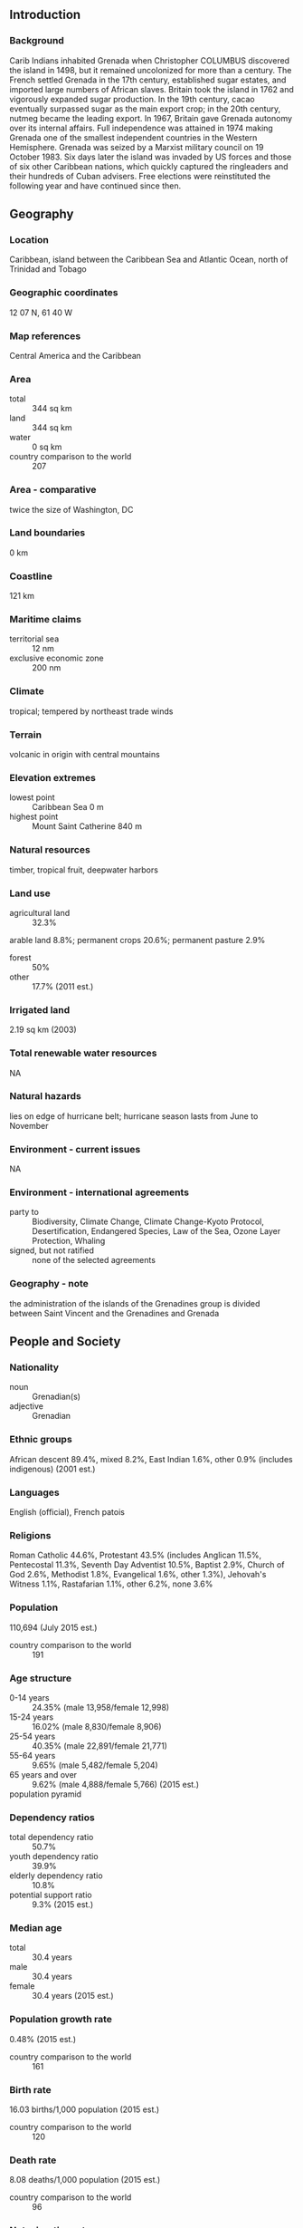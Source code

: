** Introduction
*** Background
Carib Indians inhabited Grenada when Christopher COLUMBUS discovered the island in 1498, but it remained uncolonized for more than a century. The French settled Grenada in the 17th century, established sugar estates, and imported large numbers of African slaves. Britain took the island in 1762 and vigorously expanded sugar production. In the 19th century, cacao eventually surpassed sugar as the main export crop; in the 20th century, nutmeg became the leading export. In 1967, Britain gave Grenada autonomy over its internal affairs. Full independence was attained in 1974 making Grenada one of the smallest independent countries in the Western Hemisphere. Grenada was seized by a Marxist military council on 19 October 1983. Six days later the island was invaded by US forces and those of six other Caribbean nations, which quickly captured the ringleaders and their hundreds of Cuban advisers. Free elections were reinstituted the following year and have continued since then.
** Geography
*** Location
Caribbean, island between the Caribbean Sea and Atlantic Ocean, north of Trinidad and Tobago
*** Geographic coordinates
12 07 N, 61 40 W
*** Map references
Central America and the Caribbean
*** Area
- total :: 344 sq km
- land :: 344 sq km
- water :: 0 sq km
- country comparison to the world :: 207
*** Area - comparative
twice the size of Washington, DC
*** Land boundaries
0 km
*** Coastline
121 km
*** Maritime claims
- territorial sea :: 12 nm
- exclusive economic zone :: 200 nm
*** Climate
tropical; tempered by northeast trade winds
*** Terrain
volcanic in origin with central mountains
*** Elevation extremes
- lowest point :: Caribbean Sea 0 m
- highest point :: Mount Saint Catherine 840 m
*** Natural resources
timber, tropical fruit, deepwater harbors
*** Land use
- agricultural land :: 32.3%
arable land 8.8%; permanent crops 20.6%; permanent pasture 2.9%
- forest :: 50%
- other :: 17.7% (2011 est.)
*** Irrigated land
2.19 sq km (2003)
*** Total renewable water resources
NA
*** Natural hazards
lies on edge of hurricane belt; hurricane season lasts from June to November
*** Environment - current issues
NA
*** Environment - international agreements
- party to :: Biodiversity, Climate Change, Climate Change-Kyoto Protocol, Desertification, Endangered Species, Law of the Sea, Ozone Layer Protection, Whaling
- signed, but not ratified :: none of the selected agreements
*** Geography - note
the administration of the islands of the Grenadines group is divided between Saint Vincent and the Grenadines and Grenada
** People and Society
*** Nationality
- noun :: Grenadian(s)
- adjective :: Grenadian
*** Ethnic groups
African descent 89.4%, mixed 8.2%, East Indian 1.6%, other 0.9% (includes indigenous) (2001 est.)
*** Languages
English (official), French patois
*** Religions
Roman Catholic 44.6%, Protestant 43.5% (includes Anglican 11.5%, Pentecostal 11.3%, Seventh Day Adventist 10.5%, Baptist 2.9%, Church of God 2.6%, Methodist 1.8%, Evangelical 1.6%, other 1.3%), Jehovah's Witness 1.1%, Rastafarian 1.1%, other 6.2%, none 3.6%
*** Population
110,694 (July 2015 est.)
- country comparison to the world :: 191
*** Age structure
- 0-14 years :: 24.35% (male 13,958/female 12,998)
- 15-24 years :: 16.02% (male 8,830/female 8,906)
- 25-54 years :: 40.35% (male 22,891/female 21,771)
- 55-64 years :: 9.65% (male 5,482/female 5,204)
- 65 years and over :: 9.62% (male 4,888/female 5,766) (2015 est.)
- population pyramid ::  
*** Dependency ratios
- total dependency ratio :: 50.7%
- youth dependency ratio :: 39.9%
- elderly dependency ratio :: 10.8%
- potential support ratio :: 9.3% (2015 est.)
*** Median age
- total :: 30.4 years
- male :: 30.4 years
- female :: 30.4 years (2015 est.)
*** Population growth rate
0.48% (2015 est.)
- country comparison to the world :: 161
*** Birth rate
16.03 births/1,000 population (2015 est.)
- country comparison to the world :: 120
*** Death rate
8.08 deaths/1,000 population (2015 est.)
- country comparison to the world :: 96
*** Net migration rate
-3.13 migrant(s)/1,000 population (2015 est.)
- country comparison to the world :: 182
*** Urbanization
- urban population :: 35.6% of total population (2015)
- rate of urbanization :: 0.33% annual rate of change (2010-15 est.)
*** Major urban areas - population
SAINT GEORGE'S (capital) 38,000 (2014)
*** Sex ratio
- at birth :: 1.1 male(s)/female
- 0-14 years :: 1.07 male(s)/female
- 15-24 years :: 0.99 male(s)/female
- 25-54 years :: 1.05 male(s)/female
- 55-64 years :: 1.05 male(s)/female
- 65 years and over :: 0.85 male(s)/female
- total population :: 1.03 male(s)/female (2015 est.)
*** Infant mortality rate
- total :: 10.21 deaths/1,000 live births
- male :: 9.59 deaths/1,000 live births
- female :: 10.9 deaths/1,000 live births (2015 est.)
- country comparison to the world :: 136
*** Life expectancy at birth
- total population :: 74.05 years
- male :: 71.47 years
- female :: 76.88 years (2015 est.)
- country comparison to the world :: 125
*** Total fertility rate
2.06 children born/woman (2015 est.)
- country comparison to the world :: 112
*** Health expenditures
6.3% of GDP (2013)
- country comparison to the world :: 97
*** Physicians density
0.66 physicians/1,000 population (2006)
*** Hospital bed density
3.5 beds/1,000 population (2012)
*** Drinking water source
- improved :: 
urban: 99% of population
rural: 95.3% of population
total: 96.6% of population
- unimproved :: 
urban: 1% of population
rural: 4.7% of population
total: 3.4% of population (2015 est.)
*** Sanitation facility access
- improved :: 
urban: 97.5% of population
rural: 98.3% of population
total: 98% of population
- unimproved :: 
urban: 2.5% of population
rural: 1.7% of population
total: 2% of population (2015 est.)
*** HIV/AIDS - adult prevalence rate
NA
*** HIV/AIDS - people living with HIV/AIDS
NA
*** HIV/AIDS - deaths
NA
*** Obesity - adult prevalence rate
24.6% (2014)
- country comparison to the world :: 78
*** School life expectancy (primary to tertiary education)
- total :: 16 years
- male :: 15 years
- female :: 16 years (2009)
** Government
*** Country name
- conventional long form :: none
- conventional short form :: Grenada
*** Government type
parliamentary democracy and a Commonwealth realm
*** Capital
- name :: Saint George's
- geographic coordinates :: 12 03 N, 61 45 W
- time difference :: UTC-4 (1 hour ahead of Washington, DC, during Standard Time)
*** Administrative divisions
6 parishes and 1 dependency*; Carriacou and Petite Martinique*, Saint Andrew, Saint David, Saint George, Saint John, Saint Mark, Saint Patrick
*** Independence
7 February 1974 (from the UK)
*** National holiday
Independence Day, 7 February (1974)
*** Constitution
previous 1967; latest presented 19 December 1973, came into operation 7 February 1974, some provisions suspended 1979; amended 1991 (Constitutional Judicature Act, 1991 - restored provisions suspended in 1979), 1992 (2008)
*** Legal system
common law based on English model
*** International law organization participation
has not submitted an ICJ jurisdiction declaration; accepts ICCt jurisdiction
*** Citizenship
- birthright citizenship :: yes
- dual citizenship recognized :: 
- residency requirement for naturalization :: 
*** Suffrage
18 years of age; universal
*** Executive branch
- chief of state :: Queen ELIZABETH II (since 6 February 1952); represented by Governor General Cecile LA GRENADE (since 7 May 2013)
- head of government :: Prime Minister Keith MITCHELL (since 20 February 2013)
- cabinet :: Cabinet appointed by the governor general on the advice of the prime minister
- elections/appointments :: the monarchy is hereditary; governor general appointed by the monarch; following legislative elections, the leader of the majority party or majority coalition usually appointed prime minister by the governor general
*** Legislative branch
- description :: bicameral Parliament consists of the Senate (13 seats; members appointed by the governor general - 10 on the advice of the prime minister and 3 on the advice of the opposition party leader; members serve 5-year terms) and the House of Representatives (15 seats; members directly elected in single-seat constituencies by simple majority vote to serve 5-year terms)
- elections :: last held on 19 February 2013 (next to be held in 2018)
- election results :: House of Representatives - percent of vote by party - NNP 59%, NDC 41%; seats by party - NNP 15
*** Judicial branch
- highest court(s) :: Supreme Court of Grenada (consists of the High Court with 3 justices and a 2-tier Court of Appeal with NA justices); note - the Eastern Caribbean Supreme Court (ECSC) is the itinerant superior court of record for the 9-member Organization of Eastern Caribbean States to include Grenada; the ECSC - with its headquarters on St. Lucia - is headed by the chief justice and is comprised of the Court of Appeal with 3 justices and the High Court with 16 judges; sittings of the Court of Appeal and High Court rotate among the member states
- judge selection and term of office :: justice selection and tenure NA
- subordinate courts :: magistrates' courts; Court of Magisterial Appeals
*** Political parties and leaders
Grenada United Labor Party or GULP [Wilfred HAYES]
National Democratic Congress or NDC [Tillman THOMAS]
New National Party or NNP [Keith MITCHELL]
*** Political pressure groups and leaders
Committee for Human Rights in Grenada or CHRG
New Jewel Movement Support Group
The British Grenada Friendship Society
The New Jewel 19 Committee
*** International organization participation
ACP, AOSIS, C, Caricom, CDB, CELAC, FAO, G-77, IBRD, ICAO, ICCt (signatory), ICRM, IDA, IFAD, IFC, IFRCS, ILO, IMF, IMO, Interpol, IOC, ITU, ITUC, LAES, MIGA, NAM, OAS, OECS, OPANAL, OPCW, Petrocaribe, UN, UNCTAD, UNESCO, UNIDO, UPU, WHO, WIPO, WTO
*** Diplomatic representation in the US
- chief of mission :: Ambassador Ethelstan A. FRIDAY (since 3 September 2013)
- chancery :: 1701 New Hampshire Avenue NW, Washington, DC 20009
- telephone :: [1] (202) 265-2561
- FAX :: [1] (202) 265-2468
- consulate(s) general :: Miami
- consulate(s) :: Chicago, Detroit (MI), New York
*** Diplomatic representation from the US
- chief of mission :: the US does not have an embassy in Grenada; the US Ambassador to Barbados is accredited to Grenada
- embassy :: Lance-aux-Epines Stretch, Saint George's
- mailing address :: P. O. Box 54, Saint George's
- telephone :: [1] (473) 444-1173 through 1176
- FAX :: [1] (473) 444-4820
*** Flag description
a rectangle divided diagonally into yellow triangles (top and bottom) and green triangles (hoist side and outer side), with a red border around the flag; there are seven yellow, five-pointed stars with three centered in the top red border, three centered in the bottom red border, and one on a red disk superimposed at the center of the flag; there is also a symbolic nutmeg pod on the hoist-side triangle (Grenada is the world's second-largest producer of nutmeg, after Indonesia); the seven stars stand for the seven administrative divisions, with the central star denoting the capital, St. George; yellow represents the sun and the warmth of the people, green stands for vegetation and agriculture, and red symbolizes harmony, unity, and courage
*** National symbol(s)
Grenada dove, Bougainvillea flower; national colors: red, yellow, green
*** National anthem
- name :: "Hail Grenada"
- lyrics/music :: Irva Merle BAPTISTE/Louis Arnold MASANTO
- note :: adopted 1974
** Economy
*** Economy - overview
Grenada relies on tourism as its main source of foreign exchange especially since the construction of an international airport in 1985. Hurricanes Ivan (2004) and Emily (2005) severely damaged the agricultural sector - particularly nutmeg and cocoa cultivation - which had been a key driver of economic growth. Grenada has rebounded from the devastating effects of the hurricanes but is now saddled with the debt burden from the rebuilding process. Public debt-to-GDP is about 110%, leaving the MITCHELL administration limited room to engage in public investments and social spending. MITCHELL in 2013 announced a structural adjustment program that includes a plan to increase tax revenue. Strong performances in construction and manufacturing, together with the development of tourism and higher education - especially in medicine - have contributed to growth in national output; however, economic growth remained stagnant in 2010-14 after a sizable contraction in 2009, because of the global economic slowdown's effects on tourism and remittances. Gross national saving – and wealth – has been declining since 2010.
*** GDP (purchasing power parity)
$1.27 billion (2014 est.)
$1.251 billion (2013 est.)
$1.221 billion (2012 est.)
- note :: data are in 2014 US dollars
- country comparison to the world :: 199
*** GDP (official exchange rate)
$862 million (2014 est.)
*** GDP - real growth rate
1.5% (2014 est.)
2.4% (2013 est.)
-1.2% (2012 est.)
- country comparison to the world :: 181
*** GDP - per capita (PPP)
$12,000 (2014 est.)
$11,800 (2013 est.)
$11,500 (2012 est.)
- note :: data are in 2014 US dollars
- country comparison to the world :: 121
*** Gross national saving
1.4% of GDP (2014 est.)
1.1% of GDP (2013 est.)
-2.9% of GDP (2012 est.)
- country comparison to the world :: 168
*** GDP - composition, by end use
- household consumption :: 91.8%
- government consumption :: 15.9%
- investment in fixed capital :: 16.8%
- investment in inventories :: 0%
- exports of goods and services :: 22%
- imports of goods and services :: -46.5%
 (2014 est.)
*** GDP - composition, by sector of origin
- agriculture :: 5.9%
- industry :: 11%
- services :: 83.2% (2014 est.)
*** Agriculture - products
bananas, cocoa, nutmeg, mace, citrus, avocados, root crops, sugarcane, corn, vegetables
*** Industries
food and beverages, textiles, light assembly operations, tourism, construction
*** Industrial production growth rate
-2% (2014 est.)
- country comparison to the world :: 185
*** Labor force
59,900 (2013 est.)
- country comparison to the world :: 188
*** Labor force - by occupation
- agriculture :: 11%
- industry :: 20%
- services :: 69% (2008 est.)
*** Unemployment rate
33.5% (2013)
25% (2008)
- country comparison to the world :: 187
*** Population below poverty line
38% (2008 est.)
*** Household income or consumption by percentage share
- lowest 10% :: NA%
- highest 10% :: NA%
*** Budget
- revenues :: $173.3 million
- expenditures :: $208.6 million (2012 est.)
*** Taxes and other revenues
20.1% of GDP (2012 est.)
- country comparison to the world :: 163
*** Budget surplus (+) or deficit (-)
-4.1% of GDP (2012 est.)
- country comparison to the world :: 142
*** Public debt
110% of GDP (2012 est.)
- country comparison to the world :: 10
*** Fiscal year
calendar year
*** Inflation rate (consumer prices)
-0.9% (2014 est.)
0% (2013 est.)
- country comparison to the world :: 8
*** Central bank discount rate
6.5% (31 December 2009)
6.5% (31 December 2008)
- country comparison to the world :: 52
*** Commercial bank prime lending rate
9.6% (31 December 2014 est.)
9.28% (31 December 2013 est.)
- country comparison to the world :: 89
*** Stock of narrow money
$148.9 million (31 December 2014 est.)
$141.1 million (31 December 2013 est.)
- country comparison to the world :: 182
*** Stock of broad money
$728.9 million (31 December 2014 est.)
$718 million (31 December 2013 est.)
- country comparison to the world :: 173
*** Stock of domestic credit
$686.1 million (31 December 2014 est.)
$668.7 million (31 December 2013 est.)
- country comparison to the world :: 162
*** Market value of publicly traded shares
$NA
*** Current account balance
-$204 million (2014 est.)
-$214.4 million (2012 est.)
- country comparison to the world :: 92
*** Exports
$40.5 million (2012 est.)
$40.5 million (2012 est.)
- country comparison to the world :: 200
*** Exports - commodities
nutmeg, bananas, cocoa, fruit and vegetables, clothing, mace
*** Exports - partners
Nigeria 45%, St. Lucia 11.2%, Antigua and Barbuda 7.6%, St. Kitts and Nevis 6.8%, Dominica 6.8%, US 6.7% (2014)
*** Imports
$297 million (2012 est.)
- country comparison to the world :: 199
*** Imports - commodities
food, manufactured goods, machinery, chemicals, fuel
*** Imports - partners
Trinidad and Tobago 48.6%, US 15.8% (2014)
*** Debt - external
$679 million (2013 est.)
$538 million (2010 est.)
- country comparison to the world :: 170
*** Exchange rates
East Caribbean dollars (XCD) per US dollar -
2.7 (2014 est.)
2.7 (2013 est.)
2.7 (2012 est.)
2.7 (2011 est.)
2.7 (2010 est.)
** Energy
*** Electricity - production
196 million kWh (2011 est.)
- country comparison to the world :: 184
*** Electricity - consumption
180 million kWh (2011 est.)
- country comparison to the world :: 189
*** Electricity - exports
0 kWh (2013 est.)
- country comparison to the world :: 145
*** Electricity - imports
0 kWh (2013 est.)
- country comparison to the world :: 152
*** Electricity - installed generating capacity
50,700 kW (2011 est.)
- country comparison to the world :: 187
*** Electricity - from fossil fuels
98.6% of total installed capacity (2011 est.)
- country comparison to the world :: 53
*** Electricity - from nuclear fuels
0% of total installed capacity (2011 est.)
- country comparison to the world :: 97
*** Electricity - from hydroelectric plants
0% of total installed capacity (2011 est.)
- country comparison to the world :: 173
*** Electricity - from other renewable sources
1.4% of total installed capacity (2011 est.)
- country comparison to the world :: 83
*** Crude oil - production
0 bbl/day (2013 est.)
- country comparison to the world :: 178
*** Crude oil - exports
0 bbl/day (2010 est.)
- country comparison to the world :: 119
*** Crude oil - imports
0 bbl/day (2010 est.)
- country comparison to the world :: 192
*** Crude oil - proved reserves
0 bbl (1 January 2014 est.)
- country comparison to the world :: 138
*** Refined petroleum products - production
0 bbl/day (2010 est.)
- country comparison to the world :: 149
*** Refined petroleum products - consumption
2,590 bbl/day (2013 est.)
- country comparison to the world :: 185
*** Refined petroleum products - exports
0 bbl/day (2010 est.)
- country comparison to the world :: 181
*** Refined petroleum products - imports
2,004 bbl/day (2010 est.)
- country comparison to the world :: 179
*** Natural gas - production
0 cu m (2012 est.)
- country comparison to the world :: 137
*** Natural gas - consumption
0 cu m (2012 est.)
- country comparison to the world :: 148
*** Natural gas - exports
0 cu m (2012 est.)
- country comparison to the world :: 105
*** Natural gas - imports
0 cu m (2012 est.)
- country comparison to the world :: 199
*** Natural gas - proved reserves
0 cu m (1 January 2014 est.)
- country comparison to the world :: 143
*** Carbon dioxide emissions from consumption of energy
431,300 Mt (2012 est.)
- country comparison to the world :: 186
** Communications
*** Telephones - fixed lines
- total subscriptions :: 28,600
- subscriptions per 100 inhabitants :: 26 (2014 est.)
- country comparison to the world :: 174
*** Telephones - mobile cellular
- total :: 134,500
- subscriptions per 100 inhabitants :: 122 (2014 est.)
- country comparison to the world :: 186
*** Telephone system
- general assessment :: automatic, island-wide telephone system
- domestic :: interisland VHF and UHF radiotelephone links
- international :: country code - 1-473; landing point for the East Caribbean Fiber Optic System (ECFS) submarine cable with links to 13 other islands in the eastern Caribbean extending from the British Virgin Islands to Trinidad; SHF radiotelephone links to Trinidad and Tobago and Saint Vincent; VHF and UHF radio links to Trinidad (2009)
*** Broadcast media
the Grenada Broadcasting Network, jointly owned by the government and the Caribbean Communications Network of Trinidad and Tobago, operates a TV station and 2 radio stations; multi-channel cable TV subscription service is available; a dozen private radio stations also broadcast (2007)
*** Radio broadcast stations
AM 2, FM 12, shortwave 0 (2009)
*** Television broadcast stations
2 (2009)
*** Internet country code
.gd
*** Internet users
- total :: 49,600
- percent of population :: 45.1% (2014 est.)
- country comparison to the world :: 183
** Transportation
*** Airports
3 (2013)
- country comparison to the world :: 195
*** Airports - with paved runways
- total :: 3
- 2,438 to 3,047 m :: 1
- 1,524 to 2,437 m :: 1
- under 914 m :: 1 (2013)
*** Roadways
- total :: 1,127 km
- paved :: 687 km
- unpaved :: 440 km (2001)
- country comparison to the world :: 184
*** Ports and terminals
- major seaport(s) :: Saint George's
** Military
*** Military branches
no regular military forces; Royal Grenada Police Force (includes Coast Guard) (2010)
*** Manpower available for military service
- males age 16-49 :: 27,468 (2010 est.)
*** Manpower fit for military service
- males age 16-49 :: 22,596
- females age 16-49 :: 22,588 (2010 est.)
*** Manpower reaching militarily significant age annually
- male :: 995
- female :: 1,002 (2010 est.)
** Transnational Issues
*** Disputes - international
none
*** Illicit drugs
small-scale cannabis cultivation; lesser transshipment point for marijuana and cocaine to US